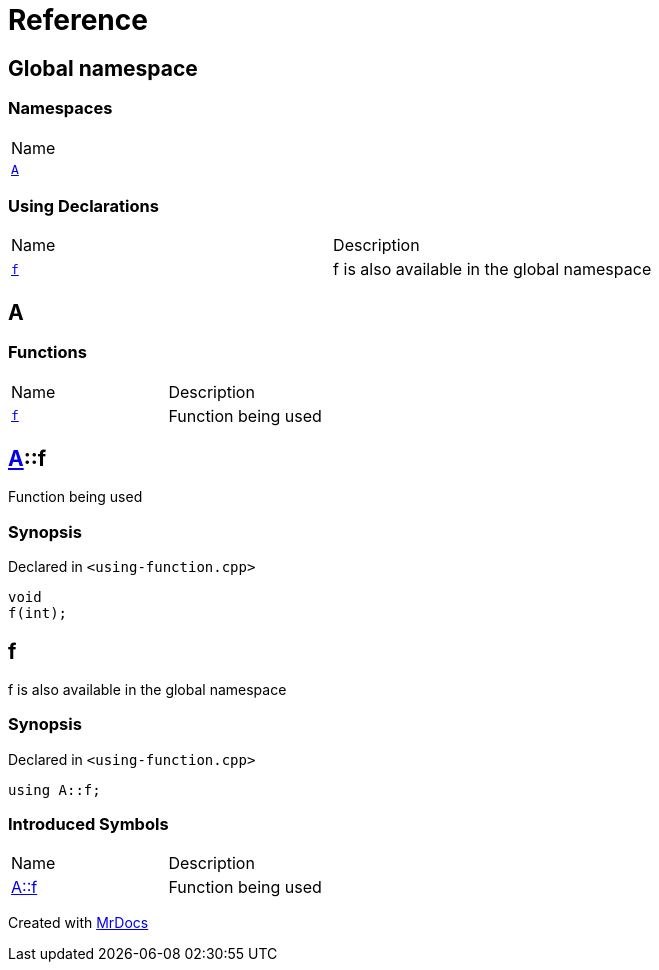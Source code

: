 = Reference
:mrdocs:

[#index]
== Global namespace

=== Namespaces

[cols=1]
|===
| Name
| link:#A[`A`] 
|===

=== Using Declarations

[cols=2]
|===
| Name
| Description
| link:#f[`f`] 
| f is also available in the global namespace
|===

[#A]
== A

=== Functions

[cols=2]
|===
| Name
| Description
| link:#A-f[`f`] 
| Function being used
|===

[#A-f]
== link:#A[A]::f

Function being used

=== Synopsis

Declared in `&lt;using&hyphen;function&period;cpp&gt;`

[source,cpp,subs="verbatim,replacements,macros,-callouts"]
----
void
f(int);
----

[#f]
== f

f is also available in the global namespace

=== Synopsis

Declared in `&lt;using&hyphen;function&period;cpp&gt;`

[source,cpp,subs="verbatim,replacements,macros,-callouts"]
----
using A::f;
----

=== Introduced Symbols

[cols=2]
|===
| Name
| Description
| link:#A-f[A::f]
| Function being used
|===

[.small]#Created with https://www.mrdocs.com[MrDocs]#
